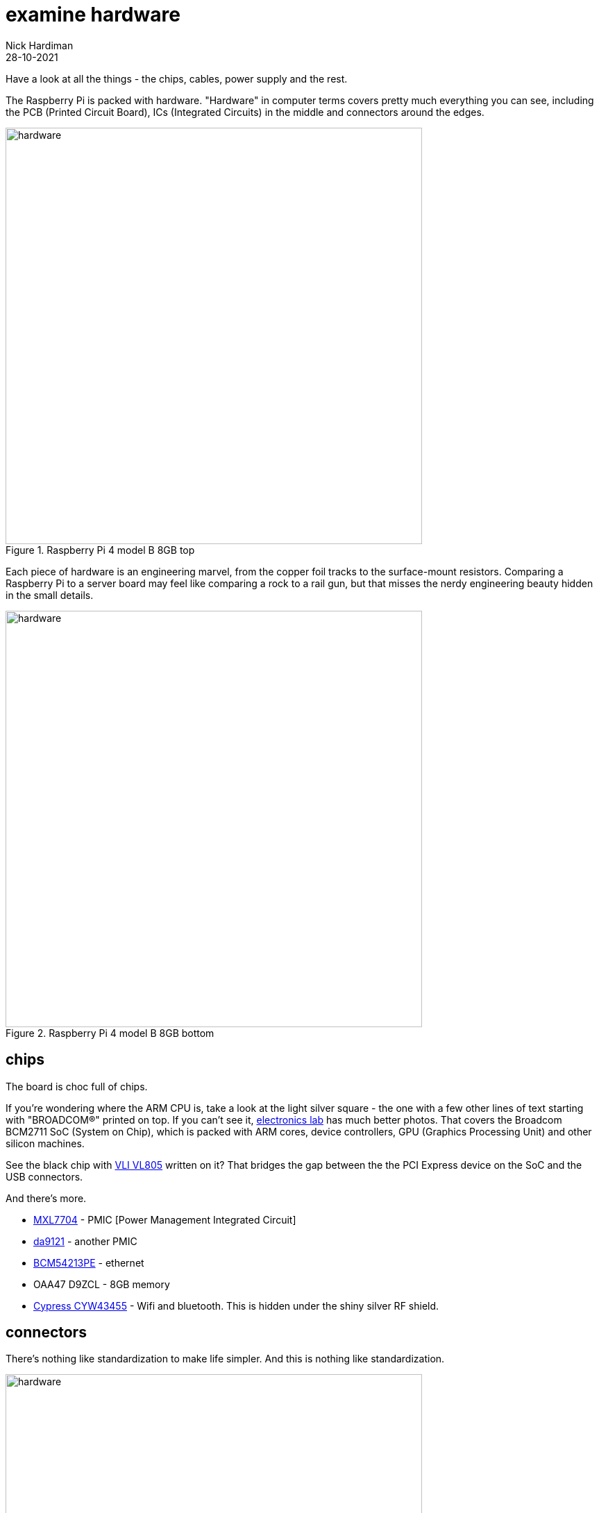 = examine hardware  
Nick Hardiman 
:source-highlighter: highlight.js
:revdate: 28-10-2021

Have a look at all the things - the chips, cables, power supply and the rest. 

The Raspberry Pi is packed with hardware. "Hardware" in computer terms covers pretty much everything you can see, including the PCB (Printed Circuit Board), ICs (Integrated Circuits) in the middle and connectors around the edges. 

image::raspberry-pi-4-top.jpeg[hardware,width=600,title="Raspberry Pi 4 model B 8GB top"]

Each piece of hardware is an engineering marvel, from the copper foil tracks to the surface-mount resistors. 
Comparing a Raspberry Pi to a server board may feel like comparing a rock to a rail gun, but that misses the nerdy engineering beauty hidden in the small details. 

image::raspberry-pi-4-bottom.jpeg[hardware,width=600,title="Raspberry Pi 4 model B 8GB bottom"]

== chips 

The board is choc full of chips. 

If you're wondering where the ARM CPU is, take a look at the light silver square - the one with a few other lines of text starting with "BROADCOM®" printed on top. 
If you can't see it, https://www.electronics-lab.com/project/raspberry-pi-4-look-hood-make/[electronics lab] has much better photos.
That covers the Broadcom BCM2711 SoC (System on Chip), which is packed with ARM cores, device controllers, GPU (Graphics Processing Unit) and other silicon machines.

See the black chip with https://www.via-labs.com/product_show.php?id=48[VLI VL805] written on it?
That bridges the gap between the the PCI Express device on the SoC and the USB connectors. 

And there's more.

* https://www.maxlinear.com/product/power-management/universal-pmics/universal-pmics/mxl7704[MXL7704] - PMIC [Power Management Integrated Circuit]  
* https://www.dialog-semiconductor.com/products/power-management/pmics/da9121[da9121]  - another PMIC 
* https://www.broadcom.com/products/ethernet-connectivity/phy-and-poe/copper/gigabit/bcm54213pe[BCM54213PE] - ethernet
* OAA47 D9ZCL - 8GB memory 
* https://www.cypress.com/documentation/product-overviews/cyw43455-wiced-ieee-80211ac-wifi-bluetooth-41-connectivity-solution[Cypress CYW43455] - Wifi and bluetooth. This is hidden under the shiny silver RF shield. 


== connectors 

There's nothing like standardization to make life simpler. 
And this is nothing like standardization. 

image::connectors-1.jpeg[hardware,width=600,title="connector plugs"]

sockets 

. USB-C for power 
. https://en.wikipedia.org/wiki/HDMI#Connectors[HDMI] micro, Type D, for video 
. another HDMI 
. 3.5mm audio jack 
. https://en.wikipedia.org/wiki/USB#USB_2.0[USB 2], Type-A 
. https://en.wikipedia.org/wiki/USB_3.0[USB 3] (SuperSpeed), Type-A
. ethernet

image::connectors-2.jpeg[hardware,width=600,title="connector sockets"]


== power supply 

== USB drives 


